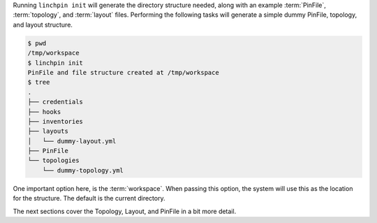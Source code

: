 Running ``linchpin init`` will generate the directory structure needed, along with an example :term:`PinFile`, :term:`topology`, and :term:`layout` files. Performing the following tasks will generate a simple dummy PinFile, topology, and layout structure.

.. code-block:: bash

    $ pwd
    /tmp/workspace
    $ linchpin init
    PinFile and file structure created at /tmp/workspace
    $ tree
    .
    ├── credentials
    ├── hooks
    ├── inventories
    ├── layouts
    │   └── dummy-layout.yml
    ├── PinFile
    └── topologies
        └── dummy-topology.yml



One important option here, is the :term:`workspace`. When passing this option, the system will use this as the location for the structure. The default is the current directory.

The next sections cover the Topology, Layout, and PinFile in a bit more detail.


